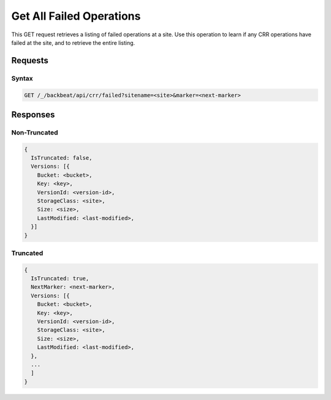 .. _`Get All Failed Operations`:

Get All Failed Operations
=========================

This GET request retrieves a listing of failed operations at a site. Use this
operation to learn if any CRR operations have failed at the site, and to
retrieve the entire listing.

Requests 
---------

Syntax
~~~~~~

.. code::

   GET /_/backbeat/api/crr/failed?sitename=<site>&marker=<next-marker>

Responses
---------

Non-Truncated
~~~~~~~~~~~~~

.. code::

  {
    IsTruncated: false,
    Versions: [{
      Bucket: <bucket>,
      Key: <key>,
      VersionId: <version-id>,
      StorageClass: <site>,
      Size: <size>,
      LastModified: <last-modified>,
    }]
  }

Truncated
~~~~~~~~~

.. code::

  {
    IsTruncated: true,
    NextMarker: <next-marker>,
    Versions: [{
      Bucket: <bucket>,
      Key: <key>,
      VersionId: <version-id>,
      StorageClass: <site>,
      Size: <size>,
      LastModified: <last-modified>,
    },
    ...
    ]
  }

